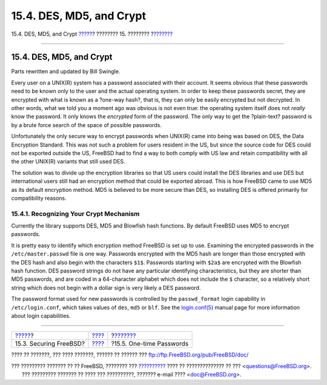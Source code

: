 =========================
15.4. DES, MD5, and Crypt
=========================

.. raw:: html

   <div class="navheader">

15.4. DES, MD5, and Crypt
`????? <securing-freebsd.html>`__?
???????? 15. ????????
?\ `??????? <one-time-passwords.html>`__

--------------

.. raw:: html

   </div>

.. raw:: html

   <div class="sect1">

.. raw:: html

   <div class="titlepage" xmlns="">

.. raw:: html

   <div>

.. raw:: html

   <div>

15.4. DES, MD5, and Crypt
-------------------------

.. raw:: html

   </div>

.. raw:: html

   <div>

Parts rewritten and updated by Bill Swingle.

.. raw:: html

   </div>

.. raw:: html

   </div>

.. raw:: html

   </div>

Every user on a UNIX(R) system has a password associated with their
account. It seems obvious that these passwords need to be known only to
the user and the actual operating system. In order to keep these
passwords secret, they are encrypted with what is known as a ?one-way
hash?, that is, they can only be easily encrypted but not decrypted. In
other words, what we told you a moment ago was obvious is not even true:
the operating system itself does not *really* know the password. It only
knows the *encrypted* form of the password. The only way to get the
?plain-text? password is by a brute force search of the space of
possible passwords.

Unfortunately the only secure way to encrypt passwords when UNIX(R) came
into being was based on DES, the Data Encryption Standard. This was not
such a problem for users resident in the US, but since the source code
for DES could not be exported outside the US, FreeBSD had to find a way
to both comply with US law and retain compatibility with all the other
UNIX(R) variants that still used DES.

The solution was to divide up the encryption libraries so that US users
could install the DES libraries and use DES but international users
still had an encryption method that could be exported abroad. This is
how FreeBSD came to use MD5 as its default encryption method. MD5 is
believed to be more secure than DES, so installing DES is offered
primarily for compatibility reasons.

.. raw:: html

   <div class="sect2">

.. raw:: html

   <div class="titlepage" xmlns="">

.. raw:: html

   <div>

.. raw:: html

   <div>

15.4.1. Recognizing Your Crypt Mechanism
~~~~~~~~~~~~~~~~~~~~~~~~~~~~~~~~~~~~~~~~

.. raw:: html

   </div>

.. raw:: html

   </div>

.. raw:: html

   </div>

Currently the library supports DES, MD5 and Blowfish hash functions. By
default FreeBSD uses MD5 to encrypt passwords.

It is pretty easy to identify which encryption method FreeBSD is set up
to use. Examining the encrypted passwords in the ``/etc/master.passwd``
file is one way. Passwords encrypted with the MD5 hash are longer than
those encrypted with the DES hash and also begin with the characters
``$1$``. Passwords starting with ``$2a$`` are encrypted with the
Blowfish hash function. DES password strings do not have any particular
identifying characteristics, but they are shorter than MD5 passwords,
and are coded in a 64-character alphabet which does not include the
``$`` character, so a relatively short string which does not begin with
a dollar sign is very likely a DES password.

The password format used for new passwords is controlled by the
``passwd_format`` login capability in ``/etc/login.conf``, which takes
values of ``des``, ``md5`` or ``blf``. See the
`login.conf(5) <http://www.FreeBSD.org/cgi/man.cgi?query=login.conf&sektion=5>`__
manual page for more information about login capabilities.

.. raw:: html

   </div>

.. raw:: html

   </div>

.. raw:: html

   <div class="navfooter">

--------------

+--------------------------------------+----------------------------+--------------------------------------------+
| `????? <securing-freebsd.html>`__?   | `???? <security.html>`__   | ?\ `??????? <one-time-passwords.html>`__   |
+--------------------------------------+----------------------------+--------------------------------------------+
| 15.3. Securing FreeBSD?              | `???? <index.html>`__      | ?15.5. One-time Passwords                  |
+--------------------------------------+----------------------------+--------------------------------------------+

.. raw:: html

   </div>

???? ?? ???????, ??? ???? ???????, ?????? ?? ?????? ???
ftp://ftp.FreeBSD.org/pub/FreeBSD/doc/

| ??? ????????? ??????? ?? ?? FreeBSD, ???????? ???
  `?????????? <http://www.FreeBSD.org/docs.html>`__ ???? ??
  ?????????????? ?? ??? <questions@FreeBSD.org\ >.
|  ??? ????????? ??????? ?? ???? ??? ??????????, ??????? e-mail ????
  <doc@FreeBSD.org\ >.
